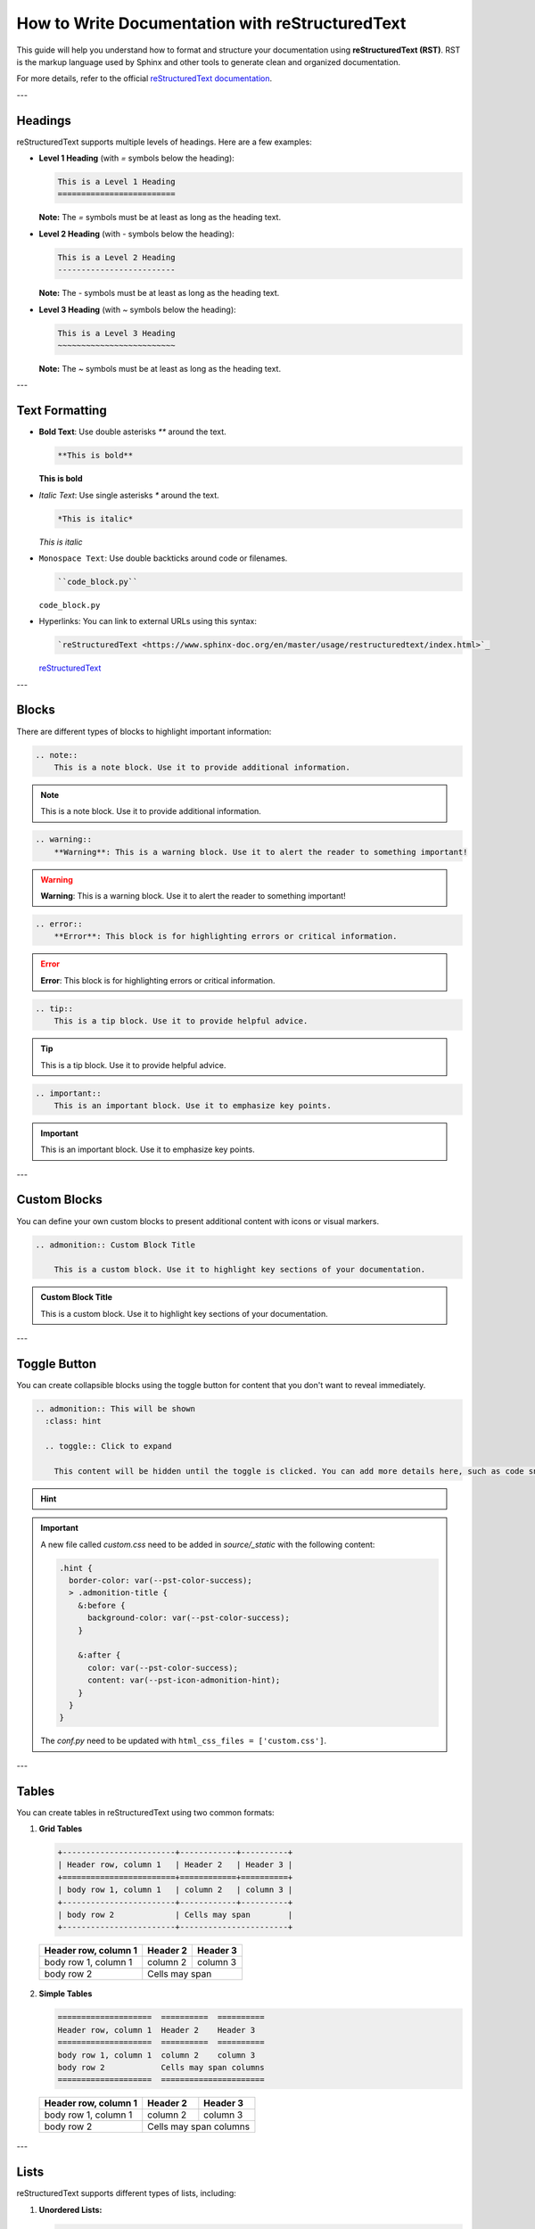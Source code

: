 How to Write Documentation with reStructuredText
================================================

This guide will help you understand how to format and structure your documentation using **reStructuredText (RST)**. RST is the markup language used by Sphinx and other tools to generate clean and organized documentation.

For more details, refer to the official `reStructuredText documentation <https://www.sphinx-doc.org/en/master/usage/restructuredtext/index.html>`_.

---

Headings
--------

reStructuredText supports multiple levels of headings. Here are a few examples:

* **Level 1 Heading** (with `=` symbols below the heading):

  .. code-block:: rst
    
    This is a Level 1 Heading
    =========================

  **Note:** The `=` symbols must be at least as long as the heading text.

* **Level 2 Heading** (with `-` symbols below the heading):

  .. code-block:: rst

    This is a Level 2 Heading
    -------------------------

  **Note:** The `-` symbols must be at least as long as the heading text.

* **Level 3 Heading** (with `~` symbols below the heading):

  .. code-block:: rst

    This is a Level 3 Heading
    ~~~~~~~~~~~~~~~~~~~~~~~~~

  **Note:** The `~` symbols must be at least as long as the heading text.

---

Text Formatting
---------------

* **Bold Text**: Use double asterisks `**` around the text.

  .. code-block:: rst

    **This is bold**

  **This is bold**

* *Italic Text*: Use single asterisks `*` around the text.

  .. code-block:: rst

    *This is italic*

  *This is italic*

* ``Monospace Text``: Use double backticks around code or filenames.

  .. code-block:: rst

    ``code_block.py``

  ``code_block.py``

* Hyperlinks: You can link to external URLs using this syntax:

  .. code-block:: rst

    `reStructuredText <https://www.sphinx-doc.org/en/master/usage/restructuredtext/index.html>`_

  `reStructuredText <https://www.sphinx-doc.org/en/master/usage/restructuredtext/index.html>`_

---

Blocks
------

There are different types of blocks to highlight important information:

.. code-block:: rst

    .. note::
        This is a note block. Use it to provide additional information.

.. note::
    This is a note block. Use it to provide additional information.

.. code-block:: rst

    .. warning::
        **Warning**: This is a warning block. Use it to alert the reader to something important!

.. warning::
    **Warning**: This is a warning block. Use it to alert the reader to something important!

.. code-block:: rst

    .. error::
        **Error**: This block is for highlighting errors or critical information.

.. error::
    **Error**: This block is for highlighting errors or critical information.

.. code-block:: rst

    .. tip::
        This is a tip block. Use it to provide helpful advice.

.. tip::
    This is a tip block. Use it to provide helpful advice.

.. code-block:: rst

    .. important::
        This is an important block. Use it to emphasize key points.

.. important::
    This is an important block. Use it to emphasize key points.

---

Custom Blocks
-------------

You can define your own custom blocks to present additional content with icons or visual markers.

.. code-block:: rst

  .. admonition:: Custom Block Title

      This is a custom block. Use it to highlight key sections of your documentation.

.. admonition:: Custom Block Title

    This is a custom block. Use it to highlight key sections of your documentation.

---

Toggle Button
-------------

You can create collapsible blocks using the toggle button for content that you don't want to reveal immediately.

.. code-block:: rst

  .. admonition:: This will be shown
    :class: hint

    .. toggle:: Click to expand

      This content will be hidden until the toggle is clicked. You can add more details here, such as code snippets, images, or additional explanations.


.. admonition:: Hint
  :class: hint

  .. toggle:: Click to expand

    This content will be hidden until the toggle is clicked. You can add more details here, such as code snippets, images, or additional explanations.

.. important::

  A new file called *custom.css* need to be added in *source/_static* with the following content:

  .. code-block:: bash
    
    .hint {
      border-color: var(--pst-color-success);
      > .admonition-title {
        &:before {
          background-color: var(--pst-color-success);
        }

        &:after {
          color: var(--pst-color-success);
          content: var(--pst-icon-admonition-hint);
        }
      }
    }

  The *conf.py* need to be updated with ``html_css_files = ['custom.css']``. 


---

Tables
------

You can create tables in reStructuredText using two common formats:

1. **Grid Tables**

   .. code-block:: rst

      +------------------------+------------+----------+
      | Header row, column 1   | Header 2   | Header 3 |
      +========================+============+==========+
      | body row 1, column 1   | column 2   | column 3 |
      +------------------------+------------+----------+
      | body row 2             | Cells may span        |
      +------------------------+-----------------------+

  +------------------------+------------+----------+
  | Header row, column 1   | Header 2   | Header 3 |
  +========================+============+==========+
  | body row 1, column 1   | column 2   | column 3 |
  +------------------------+------------+----------+
  | body row 2             | Cells may span        |
  +------------------------+-----------------------+

2. **Simple Tables**

   .. code-block:: rst

      ====================  ==========  ==========
      Header row, column 1  Header 2    Header 3
      ====================  ==========  ==========
      body row 1, column 1  column 2    column 3
      body row 2            Cells may span columns
      ====================  ======================

  ====================  ==========  ==========
  Header row, column 1  Header 2    Header 3
  ====================  ==========  ==========
  body row 1, column 1  column 2    column 3
  body row 2            Cells may span columns
  ====================  ======================

---

Lists
-----

reStructuredText supports different types of lists, including:

1. **Unordered Lists:**

   .. code-block:: rst

      * This is an item
      * This is another item
      
        * Nested item
        * Another nested item

   * This is an item
   * This is another item

    * Nested item
    * Another nested item

2. **Ordered Lists:**

   .. code-block:: rst

      1. First item
      2. Second item

        1. Nested item
        2. Another nested item

   1. First item
   2. Second item

    1. Nested item
    2. Another nested item

---

Figures and Images
------------------

You can include figures or images in your documentation using the following syntax:

.. code-block:: rst

    .. figure:: /path/to/image.png
       :align: center
       :width: 90%
       :alt: Image description

       This is an example of a figure with a caption.

.. figure:: /images/image1.jpg
    :align: center
    :width: 90%
    :alt: Image description

    This is an example of a figure with a caption.

For regular images without a caption, use the `image` directive:

.. code-block:: rst

    .. image:: /path/to/image.png
       :align: center
       :alt: Example image

.. image:: /images/image2.jpg
    :align: center
    :alt: Example image

---


Code Blocks
-----------

To include code snippets, use the `code-block` directive:

.. code-block:: rst

  .. code-block:: python

      def hello_world():
          print("Hello, Sphinx!")

.. code-block:: python

    def hello_world():
        print("Hello, Sphinx!")

For bash commands, specify the language as `bash`:

.. code-block:: rst

  .. code-block:: bash

      echo "Hello, Sphinx"

.. code-block:: bash

    echo "Hello, Sphinx"

---

Tabs
----

You can organize content into tabs using the `tab` directive from the Sphinx tabs extension:

.. code-block:: rst

  .. tabs::

      .. tab:: Python

          .. code-block:: python

              def example():
                  return "Python code block"

      .. tab:: Bash

          .. code-block:: bash

              echo "This is a Bash code block"

.. tabs::

    .. tab:: Python

        .. code-block:: python

            def example():
                return "Python code block"

    .. tab:: Bash

        .. code-block:: bash

            echo "This is a Bash code block"

---

Tips and Best Practices
-----------------------

* Use **RST** consistently to maintain clean documentation structure.
* Take advantage of Sphinx extensions for advanced formatting and functionality.
* Keep sections modular for easy navigation and readability.
